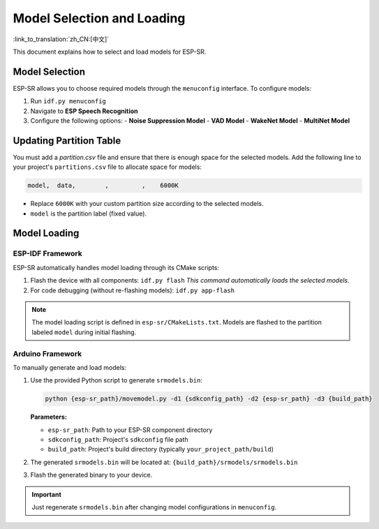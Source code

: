 Model Selection and Loading
===========================

:link_to_translation:`zh_CN:[中文]`

This document explains how to select and load models for ESP-SR.

Model Selection
---------------

ESP-SR allows you to choose required models through the ``menuconfig`` interface. To configure models:

1. Run ``idf.py menuconfig``
2. Navigate to **ESP Speech Recognition**
3. Configure the following options:
   - **Noise Suppression Model**
   - **VAD Model**
   - **WakeNet Model**
   - **MultiNet Model**

.. figure:: ../../_static/kconfig.png
    :alt: kconfig


Updating Partition Table
------------------------
You must add a `partition.csv` file and ensure that there is enough space for the selected models. 
Add the following line to your project's ``partitions.csv`` file to allocate space for models:

.. code-block::

    model,  data,        ,         ,    6000K

- Replace ``6000K`` with your custom partition size according to the selected models.
- ``model`` is the partition label (fixed value).

Model Loading
-------------

ESP-IDF Framework
~~~~~~~~~~~~~~~~~

ESP-SR automatically handles model loading through its CMake scripts:  

1. Flash the device with all components:  
   ``idf.py flash``  
   *This command automatically loads the selected models.*

2. For code debugging (without re-flashing models):  
   ``idf.py app-flash``  

.. note::  
   The model loading script is defined in ``esp-sr/CMakeLists.txt``. Models are flashed to the partition labeled ``model`` during initial flashing.

Arduino Framework
~~~~~~~~~~~~~~~~~

To manually generate and load models:  

1. Use the provided Python script to generate ``srmodels.bin``:

   .. code-block:: bash

      python {esp-sr_path}/movemodel.py -d1 {sdkconfig_path} -d2 {esp-sr_path} -d3 {build_path}

   **Parameters:**

   - ``esp-sr_path``: Path to your ESP-SR component directory

   - ``sdkconfig_path``: Project's ``sdkconfig`` file path

   - ``build_path``: Project's build directory (typically ``your_project_path/build``)

2. The generated ``srmodels.bin`` will be located at:  
   ``{build_path}/srmodels/srmodels.bin``

3. Flash the generated binary to your device.

.. important::  
   Just regenerate ``srmodels.bin`` after changing model configurations in ``menuconfig``.